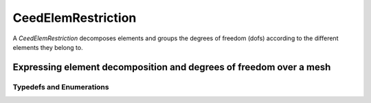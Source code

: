 .. _CeedElemRestriction:

CeedElemRestriction
*******************************************************************

A `CeedElemRestriction` decomposes elements and groups the degrees of freedom (dofs)
according to the different elements they belong to.

Expressing element decomposition and degrees of freedom over a mesh
===================================================================

.. doxygengroup:: CeedElemRestrictionUser
   :project: libCEED
   :path: ../../../../xml
   :content-only:
   :members:

Typedefs and Enumerations
-------------------------------------------------------------------

.. doxygenenum:: CeedInterlaceMode
   :project: libCEED
